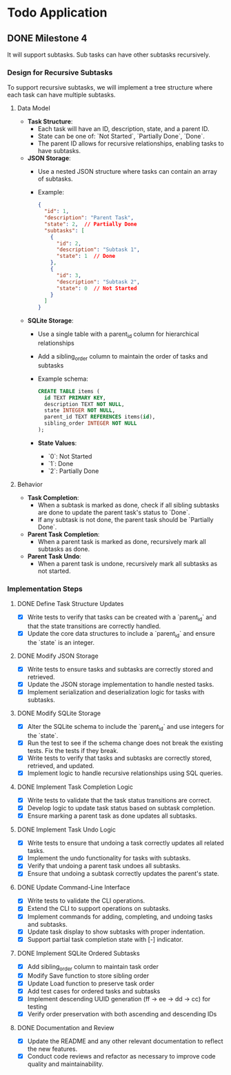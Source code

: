 * Todo Application
** DONE Milestone 4
CLOSED: [2025-02-10 Mon 16:05]

It will support subtasks. Sub tasks can have other subtasks recursively.

*** Design for Recursive Subtasks

To support recursive subtasks, we will implement a tree structure where each
task can have multiple subtasks.

**** Data Model

- **Task Structure**:
  - Each task will have an ID, description, state, and a parent ID.
  - State can be one of: `Not Started`, `Partially Done`, `Done`.
  - The parent ID allows for recursive relationships, enabling tasks to have
    subtasks.

- **JSON Storage**:
  - Use a nested JSON structure where tasks can contain an array of subtasks.
  - Example:
    #+begin_src json
    {
      "id": 1,
      "description": "Parent Task",
      "state": 2,  // Partially Done
      "subtasks": [
        {
          "id": 2,
          "description": "Subtask 1",
          "state": 1  // Done
        },
        {
          "id": 3,
          "description": "Subtask 2",
          "state": 0  // Not Started
        }
      ]
    }
    #+end_src

- **SQLite Storage**:
  - Use a single table with a parent_id column for hierarchical relationships
  - Add a sibling_order column to maintain the order of tasks and subtasks
  - Example schema:
    #+begin_src sql
    CREATE TABLE items (
      id TEXT PRIMARY KEY,
      description TEXT NOT NULL,
      state INTEGER NOT NULL,
      parent_id TEXT REFERENCES items(id),
      sibling_order INTEGER NOT NULL
    );
    #+end_src

  - **State Values**:
    - `0`: Not Started
    - `1`: Done
    - `2`: Partially Done

**** Behavior

- **Task Completion**:
  - When a subtask is marked as done, check if all sibling subtasks are done to
    update the parent task's status to `Done`.
  - If any subtask is not done, the parent task should be `Partially Done`.

- **Parent Task Completion**:
  - When a parent task is marked as done, recursively mark all subtasks as done.

- **Parent Task Undo**:
  - When a parent task is undone, recursively mark all subtasks as not started.

*** Implementation Steps
**** DONE Define Task Structure Updates
CLOSED: [2025-02-09 Sun 16:18]
+ [X] Write tests to verify that tasks can be created with a `parent_id` and
  that the state transitions are correctly handled.
+ [X] Update the core data structures to include a `parent_id` and ensure the
  `state` is an integer.

**** DONE Modify JSON Storage
CLOSED: [2025-02-09 Sun 16:20]
+ [X] Write tests to ensure tasks and subtasks are correctly stored and
  retrieved.
+ [X] Update the JSON storage implementation to handle nested tasks.
+ [X] Implement serialization and deserialization logic for tasks with subtasks.

**** DONE Modify SQLite Storage
CLOSED: [2025-02-09 Sun 16:32]
+ [X] Alter the SQLite schema to include the `parent_id` and use integers for
  the `state`.
+ [X] Run the test to see if the schema change does not break the existing
  tests. Fix the tests if they break.
+ [X] Write tests to verify that tasks and subtasks are correctly stored,
  retrieved, and updated.
+ [X] Implement logic to handle recursive relationships using SQL queries.

**** DONE Implement Task Completion Logic
CLOSED: [2025-02-09 Sun 16:33]
+ [X] Write tests to validate that the task status transitions are correct.
+ [X] Develop logic to update task status based on subtask completion.
+ [X] Ensure marking a parent task as done updates all subtasks.

**** DONE Implement Task Undo Logic
CLOSED: [2025-02-09 Sun 17:00]
+ [X] Write tests to ensure that undoing a task correctly updates all related tasks.
+ [X] Implement the undo functionality for tasks with subtasks.
+ [X] Verify that undoing a parent task undoes all subtasks.
+ [X] Ensure that undoing a subtask correctly updates the parent's state.

**** DONE Update Command-Line Interface
CLOSED: [2025-02-09 Sun 17:15]
+ [X] Write tests to validate the CLI operations.
+ [X] Extend the CLI to support operations on subtasks.
+ [X] Implement commands for adding, completing, and undoing tasks and subtasks.
+ [X] Update task display to show subtasks with proper indentation.
+ [X] Support partial task completion state with [-] indicator.

**** DONE Implement SQLite Ordered Subtasks
CLOSED: [2025-02-09 Sun 19:02]
+ [X] Add sibling_order column to maintain task order
+ [X] Modify Save function to store sibling order
+ [X] Update Load function to preserve task order
+ [X] Add test cases for ordered tasks and subtasks
+ [X] Implement descending UUID generation (ff -> ee -> dd -> cc) for testing
+ [X] Verify order preservation with both ascending and descending IDs

**** DONE Documentation and Review
CLOSED: [2025-02-10 Mon 16:45]
- [X] Update the README and any other relevant documentation to reflect the new
  features.
- [X] Conduct code reviews and refactor as necessary to improve code quality and
  maintainability.
